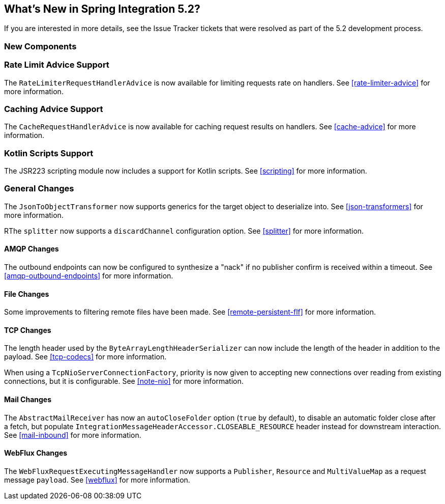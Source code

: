 [[whats-new]]

== What's New in Spring Integration 5.2?

If you are interested in more details, see the Issue Tracker tickets that were resolved as part of the 5.2 development process.

[[x5.2-new-components]]
=== New Components

[[x5.2-rateLimitAdvice]]
=== Rate Limit Advice Support

The `RateLimiterRequestHandlerAdvice` is now available for limiting requests rate on handlers.
See <<rate-limiter-advice>> for more information.

[[x5.2-cacheAdvice]]
=== Caching Advice Support

The `CacheRequestHandlerAdvice` is now available for caching request results on handlers.
See <<cache-advice>> for more information.

[[x5.2-kotlinScripts]]
=== Kotlin Scripts Support

The JSR223 scripting module now includes a support for Kotlin scripts.
See <<scripting>> for more information.

[[x5.2-general]]
=== General Changes

The `JsonToObjectTransformer` now supports generics for the target object to deserialize into.
See <<json-transformers>> for more information.

RThe `splitter` now supports a `discardChannel` configuration option.
See <<splitter>> for more information.

[[x5.2-amqp]]
==== AMQP Changes

The outbound endpoints can now be configured to synthesize a "nack" if no publisher confirm is received within a timeout.
See <<amqp-outbound-endpoints>> for more information.

[[x5.2-file]]
==== File Changes

Some improvements to filtering remote files have been made.
See <<remote-persistent-flf>> for more information.

[[x5.2-tcp]]
==== TCP Changes

The length header used by the `ByteArrayLengthHeaderSerializer` can now include the length of the header in addition to the payload.
See <<tcp-codecs>> for more information.

When using a `TcpNioServerConnectionFactory`, priority is now given to accepting new connections over reading from existing connections, but it is configurable.
See <<note-nio>> for more information.

[[x5.2-mail]]
==== Mail Changes

The `AbstractMailReceiver` has now an `autoCloseFolder` option (`true` by default), to disable an automatic folder close after a fetch, but populate `IntegrationMessageHeaderAccessor.CLOSEABLE_RESOURCE` header instead for downstream interaction.
See <<mail-inbound>> for more information.

[[x5.2-webflux]]
==== WebFlux Changes

The `WebFluxRequestExecutingMessageHandler` now supports a `Publisher`, `Resource` and `MultiValueMap` as a request message `payload`.
See <<webflux>> for more information.
